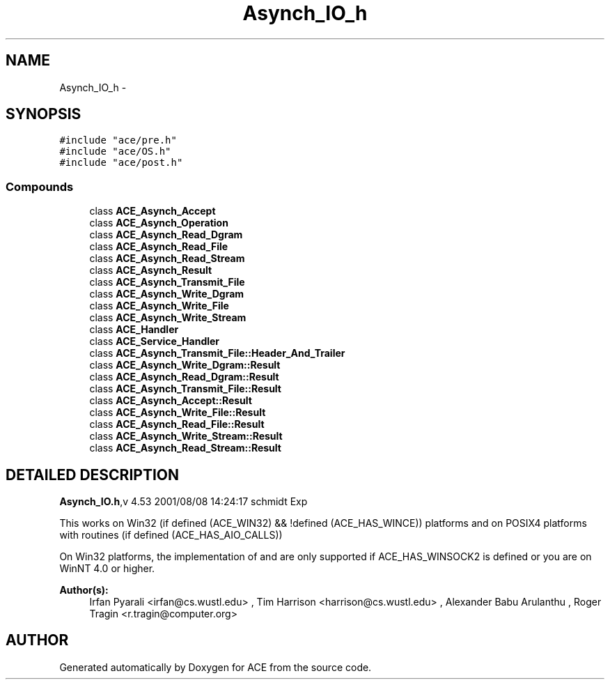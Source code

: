 .TH Asynch_IO_h 3 "5 Oct 2001" "ACE" \" -*- nroff -*-
.ad l
.nh
.SH NAME
Asynch_IO_h \- 
.SH SYNOPSIS
.br
.PP
\fC#include "ace/pre.h"\fR
.br
\fC#include "ace/OS.h"\fR
.br
\fC#include "ace/post.h"\fR
.br

.SS Compounds

.in +1c
.ti -1c
.RI "class \fBACE_Asynch_Accept\fR"
.br
.ti -1c
.RI "class \fBACE_Asynch_Operation\fR"
.br
.ti -1c
.RI "class \fBACE_Asynch_Read_Dgram\fR"
.br
.ti -1c
.RI "class \fBACE_Asynch_Read_File\fR"
.br
.ti -1c
.RI "class \fBACE_Asynch_Read_Stream\fR"
.br
.ti -1c
.RI "class \fBACE_Asynch_Result\fR"
.br
.ti -1c
.RI "class \fBACE_Asynch_Transmit_File\fR"
.br
.ti -1c
.RI "class \fBACE_Asynch_Write_Dgram\fR"
.br
.ti -1c
.RI "class \fBACE_Asynch_Write_File\fR"
.br
.ti -1c
.RI "class \fBACE_Asynch_Write_Stream\fR"
.br
.ti -1c
.RI "class \fBACE_Handler\fR"
.br
.ti -1c
.RI "class \fBACE_Service_Handler\fR"
.br
.ti -1c
.RI "class \fBACE_Asynch_Transmit_File::Header_And_Trailer\fR"
.br
.ti -1c
.RI "class \fBACE_Asynch_Write_Dgram::Result\fR"
.br
.ti -1c
.RI "class \fBACE_Asynch_Read_Dgram::Result\fR"
.br
.ti -1c
.RI "class \fBACE_Asynch_Transmit_File::Result\fR"
.br
.ti -1c
.RI "class \fBACE_Asynch_Accept::Result\fR"
.br
.ti -1c
.RI "class \fBACE_Asynch_Write_File::Result\fR"
.br
.ti -1c
.RI "class \fBACE_Asynch_Read_File::Result\fR"
.br
.ti -1c
.RI "class \fBACE_Asynch_Write_Stream::Result\fR"
.br
.ti -1c
.RI "class \fBACE_Asynch_Read_Stream::Result\fR"
.br
.in -1c
.SH DETAILED DESCRIPTION
.PP 
.PP
\fBAsynch_IO.h\fR,v 4.53 2001/08/08 14:24:17 schmidt Exp
.PP
This works on Win32 (if defined (ACE_WIN32) && !defined (ACE_HAS_WINCE)) platforms and on POSIX4 platforms with  routines (if defined (ACE_HAS_AIO_CALLS))
.PP
On Win32 platforms, the implementation of  and  are only supported if ACE_HAS_WINSOCK2 is defined or you are on WinNT 4.0 or higher.
.PP
\fBAuthor(s): \fR
.in +1c
 Irfan Pyarali <irfan@cs.wustl.edu> ,  Tim Harrison <harrison@cs.wustl.edu> ,  Alexander Babu Arulanthu  ,  Roger Tragin <r.tragin@computer.org>
.PP
.SH AUTHOR
.PP 
Generated automatically by Doxygen for ACE from the source code.